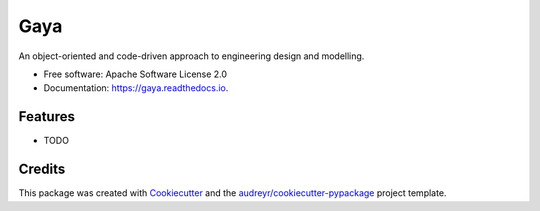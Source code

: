 ====
Gaya
====


.. image:: https://img.shields.io/pypi/v/gaya.svg
        :target: https://pypi.python.org/pypi/gaya

.. image:: https://img.shields.io/travis/noce2/gaya.svg
        :target: https://travis-ci.com/noce2/gaya

.. image:: https://readthedocs.org/projects/gaya/badge/?version=latest
        :target: https://gaya.readthedocs.io/en/latest/?version=latest
        :alt: Documentation Status


.. image:: https://pyup.io/repos/github/noce2/gaya/shield.svg
     :target: https://pyup.io/repos/github/noce2/gaya/
     :alt: Updates



An object-oriented and code-driven approach to engineering design and modelling.


* Free software: Apache Software License 2.0
* Documentation: https://gaya.readthedocs.io.


Features
--------

* TODO

Credits
-------

This package was created with Cookiecutter_ and the `audreyr/cookiecutter-pypackage`_ project template.

.. _Cookiecutter: https://github.com/audreyr/cookiecutter
.. _`audreyr/cookiecutter-pypackage`: https://github.com/audreyr/cookiecutter-pypackage
